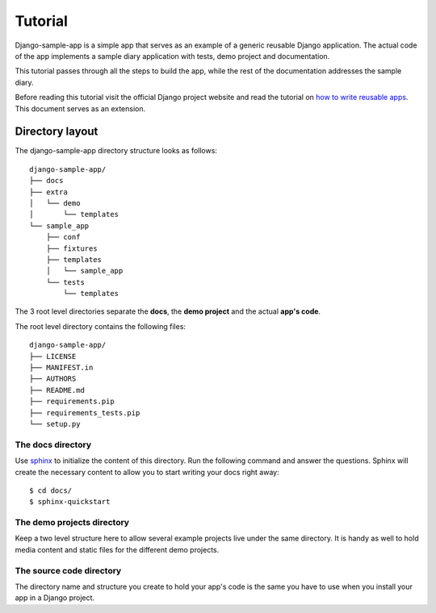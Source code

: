 .. _ref-tutorial:

========
Tutorial
========

Django-sample-app is a simple app that serves as an example of a generic reusable Django application. The actual code of the app implements a sample diary application with tests, demo project and documentation.

This tutorial passes through all the steps to build the app, while the rest of the documentation addresses the sample diary.

Before reading this tutorial visit the official Django project website and read the tutorial on `how to write reusable apps <https://docs.djangoproject.com/en/1.5/intro/reusable-apps/>`_. This document serves as an extension.

.. index::
   single: Motivation

Directory layout
================

The django-sample-app directory structure looks as follows::

    django-sample-app/
    ├── docs
    ├── extra
    │   └── demo
    │       └── templates
    └── sample_app
	├── conf
	├── fixtures
	├── templates
	│   └── sample_app
	└── tests
	    └── templates

The 3 root level directories separate the **docs**, the **demo project** and the actual **app's code**.  

The root level directory contains the following files::

    django-sample-app/
    ├── LICENSE
    ├── MANIFEST.in
    ├── AUTHORS
    ├── README.md
    ├── requirements.pip
    ├── requirements_tests.pip
    └── setup.py


.. index::
   single: Docs

The docs directory
------------------

Use `sphinx <http://sphinx-doc.org/>`_ to initialize the content of this directory. Run the following command and answer the questions. Sphinx will create the necessary content to allow you to start writing your docs right away::

    $ cd docs/
    $ sphinx-quickstart


.. index::
   single: Demo
   pair: Demo, Project

The demo projects directory
---------------------------

Keep a two level structure here to allow several example projects live under the same directory. It is handy as well to hold media content and static files for the different demo projects.


.. index::
   single: Code
   pair: Code, Tests

The source code directory
-------------------------

The directory name and structure you create to hold your app's code is the same you have to use when you install your app in a Django project.
